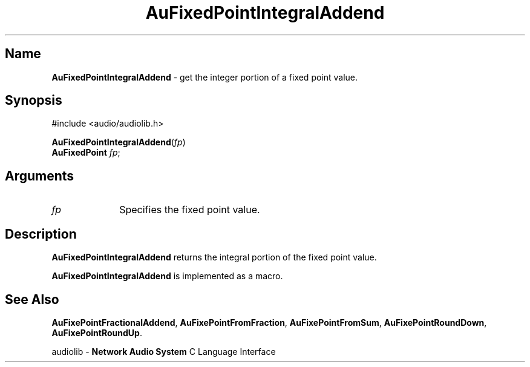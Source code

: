 .\" $NCDId: @(#)AuFPInAd.man,v 1.1 1994/09/27 00:27:00 greg Exp $
.\" copyright 1994 Steven King
.\"
.\" portions are
.\" * Copyright 1993 Network Computing Devices, Inc.
.\" *
.\" * Permission to use, copy, modify, distribute, and sell this software and its
.\" * documentation for any purpose is hereby granted without fee, provided that
.\" * the above copyright notice appear in all copies and that both that
.\" * copyright notice and this permission notice appear in supporting
.\" * documentation, and that the name Network Computing Devices, Inc. not be
.\" * used in advertising or publicity pertaining to distribution of this
.\" * software without specific, written prior permission.
.\" * 
.\" * THIS SOFTWARE IS PROVIDED 'AS-IS'.  NETWORK COMPUTING DEVICES, INC.,
.\" * DISCLAIMS ALL WARRANTIES WITH REGARD TO THIS SOFTWARE, INCLUDING WITHOUT
.\" * LIMITATION ALL IMPLIED WARRANTIES OF MERCHANTABILITY, FITNESS FOR A
.\" * PARTICULAR PURPOSE, OR NONINFRINGEMENT.  IN NO EVENT SHALL NETWORK
.\" * COMPUTING DEVICES, INC., BE LIABLE FOR ANY DAMAGES WHATSOEVER, INCLUDING
.\" * SPECIAL, INCIDENTAL OR CONSEQUENTIAL DAMAGES, INCLUDING LOSS OF USE, DATA,
.\" * OR PROFITS, EVEN IF ADVISED OF THE POSSIBILITY THEREOF, AND REGARDLESS OF
.\" * WHETHER IN AN ACTION IN CONTRACT, TORT OR NEGLIGENCE, ARISING OUT OF OR IN
.\" * CONNECTION WITH THE USE OR PERFORMANCE OF THIS SOFTWARE.
.\"
.\" $Id: AuFPInAd.man 5 1999-05-08 18:47:16Z jon $
.TH AuFixedPointIntegralAddend 3 "1.2" "audiolib"
.SH \fBName\fP
\fBAuFixedPointIntegralAddend\fP \- get the integer portion of a fixed point value.
.SH \fBSynopsis\fP
#include <audio/audiolib.h>
.sp 1
\fBAuFixedPointIntegralAddend\fP(\fIfp\fP)
.br
      \fBAuFixedPoint\fP \fIfp\fP;
.SH \fBArguments\fP
.IP \fIfp\fP 1i
Specifies the fixed point value.
.SH \fBDescription\fP
\fBAuFixedPointIntegralAddend\fP returns the integral portion of the fixed point value.
.LP
\fBAuFixedPointIntegralAddend\fP is implemented as a macro.
.SH \fBSee Also\fP
\fBAuFixePointFractionalAddend\fP,
\fBAuFixePointFromFraction\fP,
\fBAuFixePointFromSum\fP,
\fBAuFixePointRoundDown\fP,
\fBAuFixePointRoundUp\fP.
.sp 1
audiolib \- \fBNetwork Audio System\fP C Language Interface
